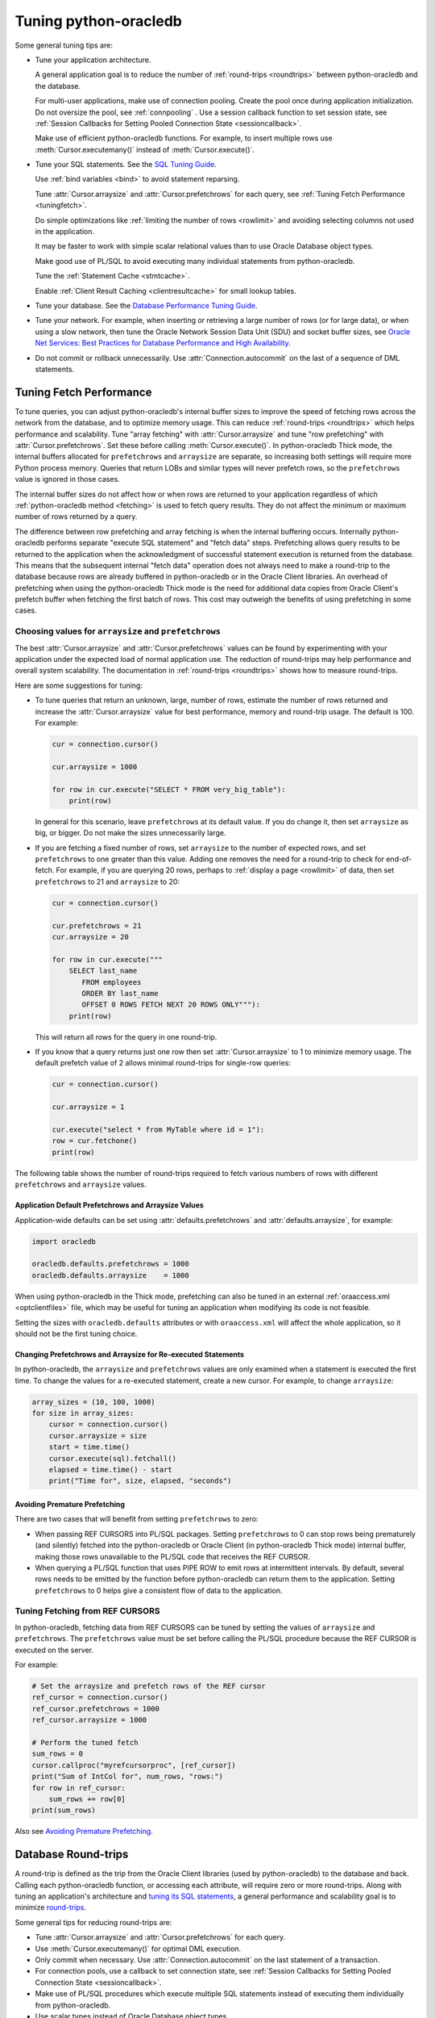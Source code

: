 .. _tuning:

***********************
Tuning python-oracledb
***********************

Some general tuning tips are:

* Tune your application architecture.

  A general application goal is to reduce the number of :ref:`round-trips
  <roundtrips>` between python-oracledb and the database.

  For multi-user applications, make use of connection pooling.  Create the pool
  once during application initialization.  Do not oversize the pool, see
  :ref:`connpooling` .  Use a session callback function to set session state, see
  :ref:`Session Callbacks for Setting Pooled Connection State <sessioncallback>`.

  Make use of efficient python-oracledb functions.  For example, to insert
  multiple rows use :meth:`Cursor.executemany()` instead of
  :meth:`Cursor.execute()`.

* Tune your SQL statements.  See the `SQL Tuning Guide
  <https://www.oracle.com/pls/topic/lookup?ctx=dblatest&id=TGSQL>`__.

  Use :ref:`bind variables <bind>` to avoid statement reparsing.

  Tune :attr:`Cursor.arraysize` and :attr:`Cursor.prefetchrows` for each query,
  see :ref:`Tuning Fetch Performance <tuningfetch>`.

  Do simple optimizations like :ref:`limiting the number of rows <rowlimit>` and
  avoiding selecting columns not used in the application.

  It may be faster to work with simple scalar relational values than to use
  Oracle Database object types.

  Make good use of PL/SQL to avoid executing many individual statements from
  python-oracledb.

  Tune the :ref:`Statement Cache <stmtcache>`.

  Enable :ref:`Client Result Caching <clientresultcache>` for small lookup tables.

* Tune your database.  See the `Database Performance Tuning Guide
  <https://www.oracle.com/pls/topic/lookup?ctx=dblatest&id=TGDBA>`__.

* Tune your network.  For example, when inserting or retrieving a large number
  of rows (or for large data), or when using a slow network, then tune the
  Oracle Network Session Data Unit (SDU) and socket buffer sizes, see `Oracle
  Net Services: Best Practices for Database Performance and High Availability
  <https://static.rainfocus.com/oracle/oow19/sess/1553616880266001WLIh/PF/OOW19_Net_CON4641_1569022126580001esUl.pdf>`__.

* Do not commit or rollback unnecessarily.  Use :attr:`Connection.autocommit` on
  the last of a sequence of DML statements.

.. _tuningfetch:

Tuning Fetch Performance
========================

To tune queries, you can adjust python-oracledb's internal buffer sizes to
improve the speed of fetching rows across the network from the database, and to
optimize memory usage.  This can reduce :ref:`round-trips <roundtrips>` which
helps performance and scalability.  Tune "array fetching" with
:attr:`Cursor.arraysize` and tune "row prefetching" with
:attr:`Cursor.prefetchrows`.  Set these before calling
:meth:`Cursor.execute()`.  In python-oracledb Thick mode, the internal buffers
allocated for ``prefetchrows`` and ``arraysize`` are separate, so increasing
both settings will require more Python process memory.  Queries that return
LOBs and similar types will never prefetch rows, so the ``prefetchrows`` value
is ignored in those cases.

The internal buffer sizes do not affect how or when rows are returned to your
application regardless of which :ref:`python-oracledb method <fetching>` is
used to fetch query results.  They do not affect the minimum or maximum number
of rows returned by a query.

The difference between row prefetching and array fetching is when the internal
buffering occurs.  Internally python-oracledb performs separate "execute SQL
statement" and "fetch data" steps.  Prefetching allows query results to be
returned to the application when the acknowledgment of successful statement
execution is returned from the database.  This means that the subsequent
internal "fetch data" operation does not always need to make a round-trip to
the database because rows are already buffered in python-oracledb or in the
Oracle Client libraries.  An overhead of prefetching when using the
python-oracledb Thick mode is the need for additional data copies from Oracle
Client's prefetch buffer when fetching the first batch of rows.  This cost may
outweigh the benefits of using prefetching in some cases.

Choosing values for ``arraysize`` and ``prefetchrows``
------------------------------------------------------

The best :attr:`Cursor.arraysize` and :attr:`Cursor.prefetchrows` values can be
found by experimenting with your application under the expected load of normal
application use. The reduction of round-trips may help performance and overall
system scalability. The documentation in :ref:`round-trips <roundtrips>` shows
how to measure round-trips.

Here are some suggestions for tuning:

* To tune queries that return an unknown, large, number of rows, estimate the
  number of rows returned and increase the :attr:`Cursor.arraysize` value for
  best performance, memory and round-trip usage.  The default is 100.  For
  example:

  .. code-block:: python

      cur = connection.cursor()

      cur.arraysize = 1000

      for row in cur.execute("SELECT * FROM very_big_table"):
          print(row)

  In general for this scenario, leave ``prefetchrows`` at its default value.
  If you do change it, then set ``arraysize`` as big, or bigger.  Do not make
  the sizes unnecessarily large.

* If you are fetching a fixed number of rows, set ``arraysize`` to the number
  of expected rows, and set ``prefetchrows`` to one greater than this value.
  Adding one removes the need for a round-trip to check for end-of-fetch.  For
  example, if you are querying 20 rows, perhaps to :ref:`display a page
  <rowlimit>` of data, then set ``prefetchrows`` to 21 and ``arraysize`` to 20:

  .. code-block:: python

      cur = connection.cursor()

      cur.prefetchrows = 21
      cur.arraysize = 20

      for row in cur.execute("""
          SELECT last_name
             FROM employees
             ORDER BY last_name
             OFFSET 0 ROWS FETCH NEXT 20 ROWS ONLY"""):
          print(row)

  This will return all rows for the query in one round-trip.

* If you know that a query returns just one row then set :attr:`Cursor.arraysize`
  to 1 to minimize memory usage.  The default prefetch value of 2 allows minimal
  round-trips for single-row queries:

  .. code-block:: python

      cur = connection.cursor()

      cur.arraysize = 1

      cur.execute("select * from MyTable where id = 1"):
      row = cur.fetchone()
      print(row)

The following table shows the number of round-trips required to fetch various
numbers of rows with different ``prefetchrows`` and ``arraysize`` values.

.. list-table-with-summary::  Effect of ``prefetchrows`` and ``arraysize`` on the number of round-trips
    :header-rows: 1
    :class: wy-table-responsive
    :align: center
    :summary: The first column is the number of rows used for the example.  The second column is the prefetchrows value.  The third column is the arraysize value.  The final column shows how many round-trips it would take to fetch all data from the database.

    * - Number of rows
      - ``prefetchrows``
      - ``arraysize``
      - Round-trips
    * - 1
      - 2
      - 100
      - 1
    * - 100
      - 2
      - 100
      - 2
    * - 1000
      - 2
      - 100
      - 11
    * - 10000
      - 2
      - 100
      - 101
    * - 10000
      - 2
      - 1000
      - 11
    * - 10000
      - 1000
      - 1000
      - 11
    * - 20
      - 20
      - 20
      - 2
    * - 20
      - 21
      - 20
      - 1


Application Default Prefetchrows and Arraysize Values
+++++++++++++++++++++++++++++++++++++++++++++++++++++

Application-wide defaults can be set using :attr:`defaults.prefetchrows` and
:attr:`defaults.arraysize`, for example:

.. code-block:: python

    import oracledb

    oracledb.defaults.prefetchrows = 1000
    oracledb.defaults.arraysize    = 1000

When using python-oracledb in the Thick mode, prefetching can also be tuned in
an external :ref:`oraaccess.xml <optclientfiles>` file, which may be useful for
tuning an application when modifying its code is not feasible.

Setting the sizes with ``oracledb.defaults`` attributes or with
``oraaccess.xml`` will affect the whole application, so it should not be the
first tuning choice.

Changing Prefetchrows and Arraysize for Re-executed Statements
++++++++++++++++++++++++++++++++++++++++++++++++++++++++++++++

In python-oracledb, the ``arraysize`` and ``prefetchrows`` values are only
examined when a statement is executed the first time.  To change the values for
a re-executed statement, create a new cursor.  For example, to change
``arraysize``:

.. code-block:: python

    array_sizes = (10, 100, 1000)
    for size in array_sizes:
        cursor = connection.cursor()
        cursor.arraysize = size
        start = time.time()
        cursor.execute(sql).fetchall()
        elapsed = time.time() - start
        print("Time for", size, elapsed, "seconds")

Avoiding Premature Prefetching
++++++++++++++++++++++++++++++

There are two cases that will benefit from setting ``prefetchrows`` to zero:

* When passing REF CURSORS into PL/SQL packages.  Setting ``prefetchrows`` to 0
  can stop rows being prematurely (and silently) fetched into the
  python-oracledb or Oracle Client (in python-oracledb Thick mode) internal
  buffer, making those rows unavailable to the PL/SQL code that receives the
  REF CURSOR.

* When querying a PL/SQL function that uses PIPE ROW to emit rows at
  intermittent intervals.  By default, several rows needs to be emitted by the
  function before python-oracledb can return them to the application.  Setting
  ``prefetchrows`` to 0 helps give a consistent flow of data to the application.

Tuning Fetching from REF CURSORS
--------------------------------

In python-oracledb, fetching data from REF CURSORS can be tuned by setting the
values of ``arraysize`` and ``prefetchrows``. The ``prefetchrows`` value must
be set before calling the PL/SQL procedure because the REF CURSOR is executed
on the server.

For example:

.. code-block:: python

    # Set the arraysize and prefetch rows of the REF cursor
    ref_cursor = connection.cursor()
    ref_cursor.prefetchrows = 1000
    ref_cursor.arraysize = 1000

    # Perform the tuned fetch
    sum_rows = 0
    cursor.callproc("myrefcursorproc", [ref_cursor])
    print("Sum of IntCol for", num_rows, "rows:")
    for row in ref_cursor:
        sum_rows += row[0]
    print(sum_rows)

.. _roundtrips:

Also see `Avoiding Premature Prefetching`_.

Database Round-trips
====================

A round-trip is defined as the trip from the Oracle Client libraries (used by
python-oracledb) to the database and back.  Calling each python-oracledb function, or
accessing each attribute, will require zero or more round-trips.  Along with
tuning an application's architecture and `tuning its SQL statements
<https://www.oracle.com/pls/topic/lookup?ctx=dblatest&id=TGSQL>`__, a general
performance and scalability goal is to minimize `round-trips
<https://www.oracle.com/pls/topic/lookup?ctx=dblatest&id=GUID-9B2F05F9-D841-4493-A42D-A7D89694A2D1>`__.

Some general tips for reducing round-trips are:

* Tune :attr:`Cursor.arraysize` and :attr:`Cursor.prefetchrows` for each query.
* Use :meth:`Cursor.executemany()` for optimal DML execution.
* Only commit when necessary.  Use :attr:`Connection.autocommit` on the last statement of a transaction.
* For connection pools, use a callback to set connection state, see :ref:`Session Callbacks for Setting Pooled Connection State <sessioncallback>`.
* Make use of PL/SQL procedures which execute multiple SQL statements instead of executing them individually from python-oracledb.
* Use scalar types instead of Oracle Database object types.
* Avoid overuse of :meth:`Connection.ping()`.
* Avoid setting :attr:`ConnectionPool.ping_interval` to 0 or a small value.
* When using :ref:`SODA <sodausermanual>`, use pooled connections and enable the :ref:`SODA metadata cache <sodametadatacache>`.

Finding the Number of Round-Trips
----------------------------------

Oracle's `Automatic Workload Repository
<https://www.oracle.com/pls/topic/lookup?ctx=dblatest&id=GUID-56AEF38E-9400-427B-A818-EDEC145F7ACD>`__
(AWR) reports show 'SQL*Net roundtrips to/from client' and are useful for
finding the overall behavior of a system.

Sometimes you may wish to find the number of round-trips used for a
specific application.  Snapshots of the ``V$SESSTAT`` view taken before
and after doing some work can be used for this:

.. code-block:: python

    # Get the connection's session id
    def get_session_id(connection):
        sql = "select sys_context('userenv','sid') from dual"
        result, = connection.cursor().execute(sql).fetchone()
        return result

     # Get the number of round-trips a session has made so far
     def get_round_trips(systemconn, sid):
         sql = """select
                      ss.value
                  from
                      v$sesstat  ss,
                      v$statname sn
                  where
                      ss.sid = :sid
                      and ss.statistic# = sn.statistic#
                      and sn.name like '%roundtrip%client%'"""
         round_trips, = systemconn.cursor().execute(sql, [sid]).fetchone()
         return round_trips


    systemconn = oracledb.connect(user="system", password=spw, dsn=cs)
    connection = oracledb.connect(user=un, password=pw, dsn=cs)

    sid = get_session_id(connection)
    round_trips_before = get_round_trips(systemconn, sid)

    # Do some "work"
    cursor.execute("select ...")
    rows = cursor.fetchall()

    round_trips_after = get_round_trips(systemconn, sid)

    print(f"Round-trips required for query: {round_trips_after - round_trips_before}")

.. _stmtcache:

Statement Caching
=================

Python-oracledb's :meth:`Cursor.execute()` and :meth:`Cursor.executemany()` functions
use the `Oracle Call Interface statement cache
<https://www.oracle.com/pls/topic/lookup?ctx=dblatest&id=GUID-4947CAE8-1F00-4897-BB2B-7F921E495175>`__
for efficient re-execution of statements.  Statement caching lets Oracle
Database cursors be used without re-parsing the statement.  Statement caching
also reduces metadata transfer costs between python-oracledb and the database.
Performance and scalability are improved.

Each standalone or pooled connection has its own cache of statements with a
default size of 20. The default size of the statement cache can be changed
using the :attr:`defaults.stmtcachesize` attribute. The size can be set when
creating connection pools or standalone connections. In general, set the
statement cache size to the size of the working set of statements being
executed by the application.  To manually tune the cache, monitor the general
application load and the `Automatic Workload Repository
<https://www.oracle.com/pls/topic/lookup?ctx=dblatest&id=GUID-56AEF38E-9400-427B-A818-EDEC145F7ACD>`__
(AWR) "bytes sent via SQL*Net to client" values.  The latter statistic should
benefit from not shipping statement metadata to python-oracledb.  Adjust the
statement cache size to your satisfaction. With Oracle Database 12c, or later,
the statement cache size can be automatically tuned using an
:ref:`oraaccess.xml <optclientfiles>` file.

Setting the Statement Cache
---------------------------

The statement cache size can be set globally with :attr:`defaults.stmtcachesize`:

.. code-block:: python

    import oracledb

    oracledb.defaults.stmtcachesize = 40

The value can be overridden in an :meth:`oracledb.connect()` call, or when creating a pool
with :meth:`oracledb.create_pool()`. For example:

.. code-block:: python

  oracledb.create_pool(user="scott", password=userpwd, dsn="dbhost.example.com/orclpb",
                       min=2, max=5, increment=1, stmtcachesize=50)

When using Oracle Client 21 (or later), changing the cache size with :meth:`ConnectionPool.reconfigure()`
does not immediately affect connections previously acquired and currently in use. When those connections
are subsequently released to the pool and re-acquired, they will then use the new value.
When using Oracle Client prior to version 21, changing the pool's statement cache size has no effect
on connections that already exist in the pool but will affect new connections that are subsequently
created, for example when the pool grows.

Tuning the Statement Cache
--------------------------

In general, set the statement cache to the size of the working set of
statements being executed by the application. :ref:`SODA <sodausermanual>`
internally makes SQL calls, so tuning the cache is also beneficial for SODA
applications.

With Oracle Client Libraries 12c, or later, the statement cache size can be automatically tuned
with the Oracle Client Configuration oraaccess.xml file.

For manual tuning use views like V$SYSSTAT:

.. code-block:: sql

    SELECT value FROM V$SYSSTAT WHERE name = 'parse count (total)'

Find the value before and after running application load to give the number of statement parses
during the load test. Alter the statement cache size and repeat the test until you find a minimal number of parses.

If you have Automatic Workload Repository (AWR) reports you can monitor general application load and
the "bytes sent via SQL*Net to client" values. The latter statistic should benefit from not shipping
statement metadata to python-oracledb. Adjust the statement cache size and re-run the test to find the best cache size.

Disabling the Statement Cache
-----------------------------

Statement caching can be disabled by setting the cache size to 0:

.. code-block:: python

    oracledb.stmtCacheSize = 0

Disabling the cache may be beneficial when the quantity or order of statements
causes cache entries to be flushed before they get a chance to be
reused. For example if there are more distinct statements than cache
slots, and the order of statement execution causes older statements to
be flushed from the cache before the statements are re-executed.

Disabling the statement cache may also be helpful in test and development environments.
The statement cache can become invalid if connections remain open and database schema
objects are recreated. This can also happen when a connection uses identical query text
with different ``fetchAsString`` or ``fetchInfo`` data types. Applications can receive
errors such as ORA-3106. After a statement execution error is returned once to the application,
python-oracledb automatically drops that statement from the cache. This lets subsequent
re-executions of the statement on that connection to succeed.

When it is inconvenient to pass statement text through an application, the
:meth:`Cursor.prepare()` call can be used to avoid statement re-parsing.
If the ``cache_statement`` parameter in the :meth:`Cursor.prepare()` method is True and the statement cache size
is greater than 0, then the statements will be added to the cache, if not already present.
If the ``cache_statement`` parameter in the :meth:`Cursor.prepare()` method is False and the statement cache size
is greater than 0, then the statement will be removed from the statement cache (if present)
or will not be cached (if not present). The subsequent ``execute()`` calls use the value None instead of the SQL text.

This feature can prevent a rarely executed statement from flushing a potential more frequently executed one from a full cache.
For example, if a statement will only ever be executed once:

.. code-block:: python

    cursor.prepare("select user from dual", cache_statement = False)
    cursor.execute(None)

Alternatively,

.. code-block:: python

    sql = "select user from dual"
    cursor.prepare(sql, cache_statement=Fasle)
    cursor.execute(sql)

Statements passed to :meth:`~Cursor.prepare()` are also stored in the statement
cache.

.. _clientresultcache:

Client Result Caching (CRC)
===========================

Python-oracledb applications can use Oracle Database's `Client Result Cache
<https://www.oracle.com/pls/topic/lookup?ctx=dblatest&id=GUID-35CB2592-7588-4C2D-9075-6F639F25425E>`__.
The CRC enables client-side caching of SQL query (SELECT statement) results in
client memory for immediate use when the same query is re-executed.  This is
useful for reducing the cost of queries for small, mostly static, lookup tables,
such as for postal codes.  CRC reduces network :ref:`round-trips <roundtrips>`,
and also reduces database server CPU usage.

.. note::

  Client Result Caching is only supported in the python-oracledb Thick mode.
  See :ref:`enablingthick`.

The cache is at the application process level.  Access and invalidation is
managed by the Oracle Client libraries.  This removes the need for extra
application logic, or external utilities, to implement a cache.

CRC can be enabled by setting the `database parameters
<https://www.oracle.com/pls/topic/lookup?ctx=dblatest&id=GUID-A9D4A5F5-B939-48FF-80AE-0228E7314C7D>`__
``CLIENT_RESULT_CACHE_SIZE`` and ``CLIENT_RESULT_CACHE_LAG``, and then
restarting the database, for example:

.. code-block:: sql

    SQL> ALTER SYSTEM SET CLIENT_RESULT_CACHE_LAG = 3000 SCOPE=SPFILE;
    SQL> ALTER SYSTEM SET CLIENT_RESULT_CACHE_SIZE = 64K SCOPE=SPFILE;
    SQL> STARTUP FORCE

CRC can alternatively be configured in an :ref:`oraaccess.xml <optclientfiles>`
or :ref:`sqlnet.ora <optnetfiles>` file on the Python host, see `Client
Configuration Parameters
<https://www.oracle.com/pls/topic/lookup?ctx=dblatest&id=GUID-E63D75A1-FCAA-4A54-A3D2-B068442CE766>`__.

Tables can then be created, or altered, so repeated queries use CRC.  This
allows existing applications to use CRC without needing modification.  For example:

.. code-block:: sql

    SQL> CREATE TABLE cities (id number, name varchar2(40)) RESULT_CACHE (MODE FORCE);
    SQL> ALTER TABLE locations RESULT_CACHE (MODE FORCE);

Alternatively, hints can be used in SQL statements.  For example:

.. code-block:: sql

    SELECT /*+ result_cache */ postal_code FROM locations
